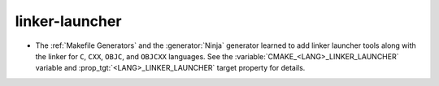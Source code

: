 linker-launcher
---------------

* The :ref:`Makefile Generators` and the :generator:`Ninja` generator learned to
  add linker launcher tools along with the linker for ``C``, ``CXX``, ``OBJC``, and
  ``OBJCXX`` languages. See the :variable:`CMAKE_<LANG>_LINKER_LAUNCHER` variable
  and :prop_tgt:`<LANG>_LINKER_LAUNCHER` target property for details.
